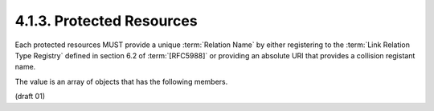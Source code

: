 4.1.3. Protected Resources
^^^^^^^^^^^^^^^^^^^^^^^^^^^^^^^^^^^^

Each protected resources MUST provide a unique :term:`Relation Name` 
by either registering to the :term:`Link Relation Type Registry` defined in
section 6.2 of :term:`[RFC5988]` or providing an absolute URI that provides a
collision registant name.  

The value is an array of objects that has the following members.

.. glossary::

   href  
      REQUIRED.  The URI template that describes the request to the
      resource as described in href (Section 3.1.1).

   method  
      OPTIONAL.  HTTP request method to be used as described in
      method (Section 3.1.2).  Defaults to "GET".  Semantics of the HTTP
      methods in this case SHOULD map as follows: "GET" means reading
      the resource.  "POST" means creating or updating the resource with
      supplied parameters in "params" member below.  "DELETE" means
      deleting the corresponding resource.  "PUT" means the complete
      replacement of the resource by the body of the request.  The
      resource MUST support "GET" method.  The support of other methods
      are OPTIONAL.

   params  
      OPTIONAL.  Parameters to be sent as described in params
      (:ref:`Section 3.1.3 <oauth_meta.3.1.3>`).

   content-type  
      OPTIONAL.  As described in content-type (:ref:`Section 3.1.4 <oauth_meta.3.1.4>`).

   Authorize  
      OPTIONAL.  HTTP Authorization header to be sent when
      accessing the resource.  This is described in Authorize
      (Section 3.1.5).  If this member is not available, then the client
      SHOULD access the expanded "href" value to obtain the
      Authorization header response to learn what authorization scheme
      it should use.

(draft 01)
